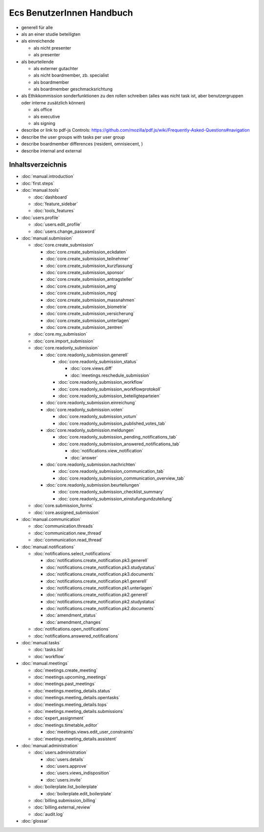 ==========================
Ecs BenutzerInnen Handbuch
==========================

+ generell für alle
+ als an einer studie beteiligten
+ als einreichende

  + als nicht presenter
  + als presenter

+ als beurteilende

  + als externer gutachter
  + als nicht boardmember, zb. specialist
  + als boardmember
  + als boardmember geschmacksrichtung

+ als Ethikkommission
  sonderfunktionen zu den rollen schreiben
  (alles was nicht task ist, aber benutzergruppen oder interne zusätzlich können)

  + als office
  + als executive
  + als signing


+ describe or link to pdf-js Controls: https://github.com/mozilla/pdf.js/wiki/Frequently-Asked-Questions#navigation
+ describe the user groups with tasks per user group
+ describe boardmember differences (resident, omnisiecent, )
+ describe internal and external


Inhaltsverzeichnis
==================

* :doc:`manual.introduction`
* :doc:`first.steps`

* :doc:`manual.tools`

  * :doc:`dashboard`
  * :doc:`feature_sidebar`
  * :doc:`tools_features`

* :doc:`users.profile`

  * :doc:`users.edit_profile`
  * :doc:`users.change_password`

* :doc:`manual.submission`

  * :doc:`core.create_submission`

    * :doc:`core.create_submission_eckdaten`
    * :doc:`core.create_submission_teilnehmer`
    * :doc:`core.create_submission_kurzfassung`
    * :doc:`core.create_submission_sponsor`
    * :doc:`core.create_submission_antragsteller`
    * :doc:`core.create_submission_amg`
    * :doc:`core.create_submission_mpg`
    * :doc:`core.create_submission_massnahmen`
    * :doc:`core.create_submission_biometrie`
    * :doc:`core.create_submission_versicherung`
    * :doc:`core.create_submission_unterlagen`
    * :doc:`core.create_submission_zentren`

  * :doc:`core.my_submission`
  * :doc:`core.import_submission`

  * :doc:`core.readonly_submission`

    * :doc:`core.readonly_submission.generell`

      * :doc:`core.readonly_submission_status`

        * :doc:`core.views.diff`
        * :doc:`meetings.reschedule_submission`

      * :doc:`core.readonly_submission_workflow`
      * :doc:`core.readonly_submission_workflowprotokoll`
      * :doc:`core.readonly_submission_beteiligteparteien`

    * :doc:`core.readonly_submission.einreichung`
    * :doc:`core.readonly_submission.voten`

      * :doc:`core.readonly_submission_votum`
      * :doc:`core.readonly_submission_published_votes_tab`

    * :doc:`core.readonly_submission.meldungen`

      * :doc:`core.readonly_submission_pending_notifications_tab`
      * :doc:`core.readonly_submission_answered_notifications_tab`

        * :doc:`notifications.view_notification`
        * :doc:`answer`

    * :doc:`core.readonly_submission.nachrichten`

      * :doc:`core.readonly_submission_communication_tab`
      * :doc:`core.readonly_submission_communication_overview_tab`

    * :doc:`core.readonly_submission.beurteilungen`

      * :doc:`core.readonly_submission_checklist_summary`
      * :doc:`core.readonly_submission_einstufungundzuteilung`

  * :doc:`core.submission_forms`
  * :doc:`core.assigned_submission`

* :doc:`manual.communication`

  * :doc:`communication.threads`
  * :doc:`communication.new_thread`
  * :doc:`communication.read_thread`

* :doc:`manual.notifications`

  * :doc:`notifications.select_notifications`

    * :doc:`notifications.create_notification.pk3.generell`
    * :doc:`notifications.create_notification.pk3.studystatus`
    * :doc:`notifications.create_notification.pk3.documents`
    * :doc:`notifications.create_notification.pk1.generell`
    * :doc:`notifications.create_notification.pk1.unterlagen`
    * :doc:`notifications.create_notification.pk2.generell`
    * :doc:`notifications.create_notification.pk2.studystatus`
    * :doc:`notifications.create_notification.pk2.documents`
    * :doc:`amendment_status`
    * :doc:`amendment_changes`

  * :doc:`notifications.open_notifications`
  * :doc:`notifications.answered_notifications`

* :doc:`manual.tasks`

  * :doc:`tasks.list`
  * :doc:`workflow`

* :doc:`manual.meetings`

  * :doc:`meetings.create_meeting`
  * :doc:`meetings.upcoming_meetings`
  * :doc:`meetings.past_meetings`
  * :doc:`meetings.meeting_details.status`
  * :doc:`meetings.meeting_details.opentasks`
  * :doc:`meetings.meeting_details.tops`
  * :doc:`meetings.meeting_details.submissions`
  * :doc:`expert_assignment`
  * :doc:`meetings.timetable_editor`

    * :doc:`meetings.views.edit_user_constraints`

  * :doc:`meetings.meeting_details.assistent`

* :doc:`manual.administration`

  * :doc:`users.administration`

    * :doc:`users.details`
    * :doc:`users.approve`
    * :doc:`users.views_indisposition`
    * :doc:`users.invite`

  * :doc:`boilerplate.list_boilerplate`

    * :doc:`boilerplate.edit_boilerplate`

  * :doc:`billing.submission_billing`
  * :doc:`billing.external_review`
  * :doc:`audit.log`

* :doc:`glossar`
